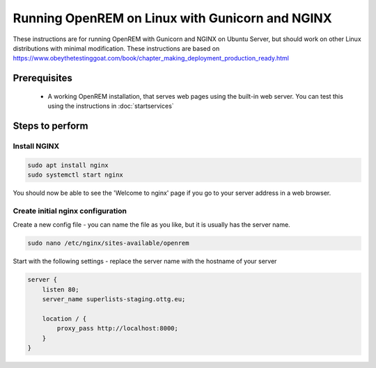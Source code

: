 ************************************************
Running OpenREM on Linux with Gunicorn and NGINX
************************************************

These instructions are for running OpenREM with Gunicorn and NGINX on Ubuntu Server, but should work on other Linux
distributions with minimal modification.
These instructions are based on https://www.obeythetestinggoat.com/book/chapter_making_deployment_production_ready.html

Prerequisites
=============

    + A working OpenREM installation, that serves web pages using the built-in web server. You can test this using the
      instructions in :doc:`startservices`

Steps to perform
================

Install NGINX
^^^^^^^^^^^^^

.. sourcecode:: console

    sudo apt install nginx
    sudo systemctl start nginx

You should now be able to see the 'Welcome to nginx' page if you go to your server address in a web browser.

Create initial nginx configuration
^^^^^^^^^^^^^^^^^^^^^^^^^^^^^^^^^^

Create a new config file - you can name the file as you like, but it is usually has the server name.

.. sourcecode:: bash

    sudo nano /etc/nginx/sites-available/openrem

Start with the following settings - replace the server name with the hostname of your server

.. sourcecode:: nginx

    server {
        listen 80;
        server_name superlists-staging.ottg.eu;

        location / {
            proxy_pass http://localhost:8000;
        }
    }
